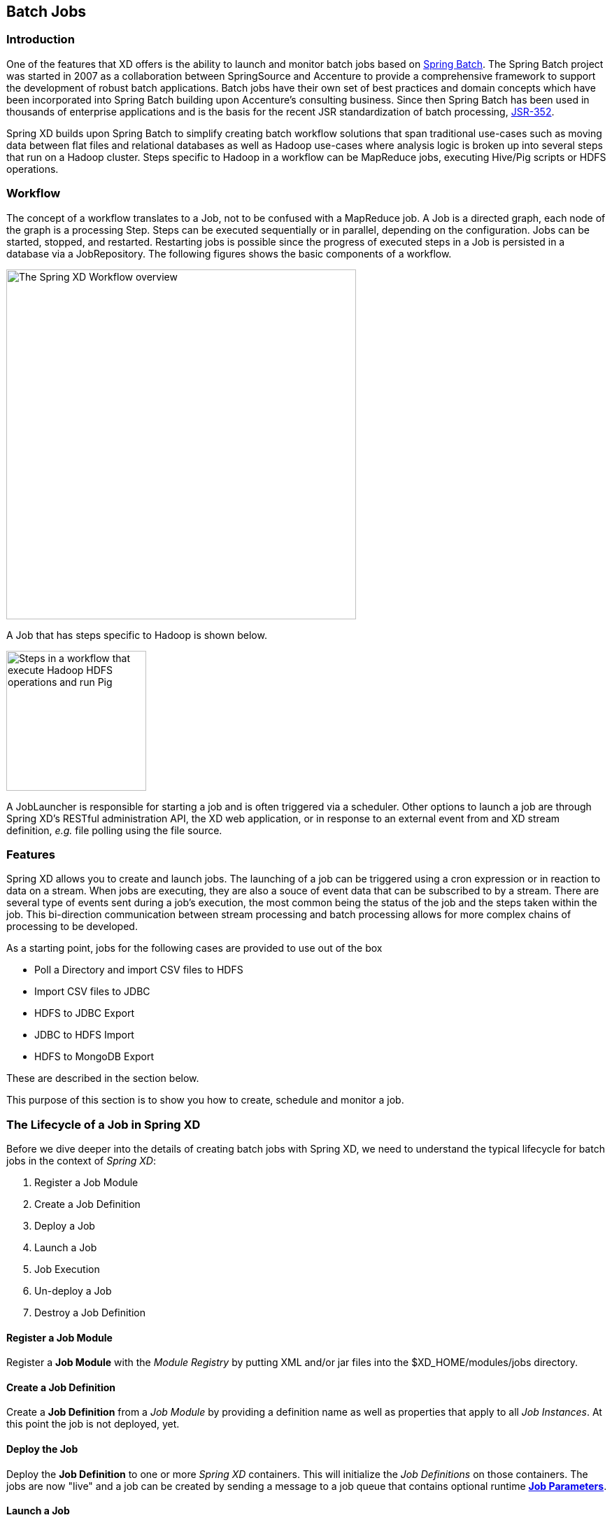 [[batch]]
ifndef::env-github[]
== Batch Jobs
endif::[]

=== Introduction

One of the features that XD offers is the ability to launch and monitor batch jobs based on http://www.springsource.org/spring-batch[Spring Batch].  The Spring Batch project was started in 2007 as a collaboration between SpringSource and Accenture to provide a comprehensive framework to support the development of robust batch applications.  Batch jobs have their own set of best practices and domain concepts which have been incorporated into Spring Batch building upon Accenture's consulting business.  Since then Spring Batch has been used in thousands of enterprise applications and is the basis for the recent JSR standardization of batch processing, https://jcp.org/en/jsr/detail?id=352[JSR-352].

Spring XD builds upon Spring Batch to simplify creating batch workflow solutions that span traditional use-cases such as moving data between flat files and relational databases as well as Hadoop use-cases where analysis logic is broken up into several steps that run on a Hadoop cluster.  Steps specific to Hadoop in a workflow can be MapReduce jobs, executing Hive/Pig scripts or HDFS operations.

=== Workflow

The concept of a workflow translates to a Job, not to be confused with a MapReduce job. A Job is a directed graph, each node of the graph is a processing Step. Steps can be executed sequentially or in parallel, depending on the configuration. Jobs can be started, stopped, and restarted. Restarting
jobs is possible since the progress of executed steps in a Job is persisted in a database via a JobRepository.  The following figures shows the basic components of a workflow.

image::images/batch-overview.png[The Spring XD Workflow overview, width=500]

A Job that has steps specific to Hadoop is shown below.

image::images/batch-hadoop-overview.png[Steps in a workflow that execute Hadoop HDFS operations and run Pig, MapReduce and Hive jobs, width=200]

A JobLauncher is responsible for starting a job and is often triggered via a scheduler.  Other options to launch a job are through Spring XD's RESTful administration API, the XD web application, or in response to an external event from and XD stream definition, _e.g._ file polling using the file source.

=== Features

Spring XD allows you to create and launch jobs.  The launching of a job can be triggered using a cron expression or in reaction to data on a stream. When jobs are executing, they are also a souce of event data that can be subscribed to by a stream.  There are several type of events sent during a job's execution, the most common being the status of the job and the steps taken within the job.  This bi-direction communication between stream processing and batch processing allows for more complex chains of processing to be developed.

As a starting point, jobs for the following cases are provided to use out of the box

* Poll a Directory and import CSV files to HDFS
* Import CSV files to JDBC
* HDFS to JDBC Export
* JDBC to HDFS Import
* HDFS to MongoDB Export

These are described in the section below.  

This purpose of this section is to show you how to create, schedule and monitor a job.

=== The Lifecycle of a Job in Spring XD

Before we dive deeper into the details of creating batch jobs with Spring XD, we need to understand the typical lifecycle for batch jobs in the context of _Spring XD_:

 . Register a Job Module
 . Create a Job Definition
 . Deploy a Job
 . Launch a Job
 . Job Execution
 . Un-deploy a Job 
 . Destroy a Job Definition

==== Register a Job Module

Register a *Job Module* with the _Module Registry_ by putting XML and/or jar files into the +$XD_HOME/modules/jobs+ directory.

==== Create a Job Definition

Create a *Job Definition* from a _Job Module_ by providing a definition name as well as properties that apply to all _Job Instances_. At this point the job is not deployed, yet.

==== Deploy the Job

Deploy the *Job Definition* to one or more _Spring XD_ containers. This will initialize the _Job Definitions_ on those containers. The jobs are now "live" and a job can be created by sending a message to a job queue that contains optional runtime *http://docs.spring.io/spring-batch/trunk/reference/html/domain.html#domainJobParameters[Job Parameters]*.

==== Launch a Job

Launch a job by sending a message to the job queue with *http://docs.spring.io/spring-batch/trunk/reference/html/domain.html#domainJobParameters[Job Parameters]*. A *http://docs.spring.io/spring-batch/trunk/reference/html/domain.html#domainJobInstance[Job Instance]* is created, representing a specific run of the job. A *Job Instance* is the *Job Definition* plus the runtime *Job Parameters*. You can query for the *Job Instances* associated with a given job name.

==== Job Execution

The job is executed creating a *http://docs.spring.io/spring-batch/trunk/reference/html/domain.html#domainJobExecution[Job Execution]* object that captures the success or failure of the job. You can query for *Job Executions* associated with a given job name.

==== Un-deploy a Job

This removes the job from the _Spring XD_ container(s) preventing the launching of any new _Job Instances_. For reporting purposes, you will still be able to view historic _Job Executions_ associated with the the job.

==== Destroy a Job Definition

Destroying a *Job Definition* will not only un-deploy any still deployed _Job Definitions_ but will also remove the _Job Definition_ itself.

[[job_options]]
==== Creating Jobs - Additional Options

When creating jobs, the following options are available to all job definitions:

dateFormat:: The optional date format for job parameters *(default: `yyyy-MM-dd`)*
numberFormat:: Defines the number format when parsing numeric parameters *(default: `NumberFormat.getInstance(Locale.US)`)*
makeUnique:: Shall job parameters be made unique? *(default: `true`)*

Also, similar to the `stream create` command, the `job create` command has an optional `--deploy` option to create the job definition and deploy it. `--deploy` option is false by default.

Below is an example of some of these options combined:

----
job create myjob --definition "fooJob --makeUnique=false"
----

Remember that you can always find out about available options for a job by using the link:Modules.asciidoc#module_info[`module info`] command.

=== Deployment manifest support for job

When deploying batch job you can provide a link:Deployment#deployment-manifest[deployment manifest]. Deployment manifest properties for jobs are the same as for streams, you can declare

* The number of job modules to deploy
* The criteria expression to use for matching the job to available containers

For example,

----
job create myjob --definition "fooJob --makeUnique=false"

job deploy myjob --properties "module.fooJob.count=3,module.fooJob.criteria=groups.contains('hdfs-containers-group')"
----

The above deployment manifest would deploy 3 number of `fooJob` modules into containers whose group name matches "hdfs-containers-group".

When a batch job is launched/scheduled, the job module that picks up the job launching request message executes the batch job.  To support partitioning of the job across multiple containers, the job definition needs to define how the job will be partitioned.  The type of partitioning depends on the type of the job, for example a job reading from JDBC would partition the data in a table by dividing up the number of rows and a job reading files form a directory would partition on the number of files available.  

The FTP to HDFS and FILE to JDBC jobs support for partitioning.  To add partitioning support for your own jobs you should import https://github.com/spring-projects/spring-xd/blob/master/spring-xd-dirt/src/main/resources/META-INF/spring-xd/batch/singlestep-partition-support.xml[singlestep-partition-support.xml] in your job definition.  This provides the infrastructure so that the job module that processes the launch request can communicate as the master with the other job modules that have been deployed.  You will also need to provide an implementation of the http://docs.spring.io/spring-batch/apidocs/org/springframework/batch/core/partition/support/Partitioner.html[Partitioner] interface.

For more information on the deployment manifest, please refer https://github.com/spring-projects/spring-xd/wiki/XD-Distributed-Runtime#deployment-manifest[here]

=== Launching a job
XD uses triggers as well as regular event flow to launch the batch jobs.  So in this section we will cover how to:

* Launch the Batch Job Ad-hoc
* Launch the Batch Job using a named Cron-Trigger
* Launch the Batch Job as sink.

==== Ad-hoc
To launch a job one time, use the launch option of the job command.  So going back to our example above, we've created a job module instance named helloSpringXD.  Launching that Job Module Instance would look like:
----
xd:> job launch helloSpringXD
----
In the logging output of the XDContainer you should see the following
----
16:45:40,127  INFO http-bio-9393-exec-1 job.JobPlugin:98 - Configuring module with the following properties: {numberFormat=, dateFormat=, makeUnique=true, xd.job.name=myjob}
16:45:40,185  INFO http-bio-9393-exec-1 module.SimpleModule:140 - initialized module: SimpleModule [name=job, type=job, group=myjob, index=0 @3a9ecb9d]
16:45:40,198  INFO http-bio-9393-exec-1 module.SimpleModule:161 - started module: SimpleModule [name=job, type=job, group=myjob, index=0 @3a9ecb9d]
16:45:40,199  INFO http-bio-9393-exec-1 module.ModuleDeployer:161 - deployed SimpleModule [name=job, type=job, group=myjob, index=0 @3a9ecb9d]
Hello Spring XD!
----
To re-launch the job just execute the launch command.
For example:
----
xd:> job launch helloSpringXD
----
==== Launch the Batch using Cron-Trigger
To launch a batch job based on a cron scheduler is done by creating a stream using the trigger source.

----
xd:> stream create --name cronStream --definition "trigger --cron='0/5 * * * * *'  > queue:job:myCronJob" --deploy

----
A batch job can receive parameters from a source (in this case a trigger) or process. A trigger uses the --payload expression to declare its payload.
----
xd:> stream create --name cronStream --definition "trigger --cron='0/5 * * * * *'  --payload={\"param1\":\"Kenny\"} > queue:job:myCronJob" --deploy
----
NOTE: The payload content must be in a JSON-based map representation.

To pause/stop future scheduled jobs from running for this stream, the stream must be undeployed for example:
----
xd:> stream undeploy --name cronStream
----
==== Launch the Batch using a Fixed-Delay-Trigger
A fixed-delay-trigger is used to launch a Job on a regular interval.  Using the --fixedDelay parameter you can set up the number of seconds between executions.  In the example below we are running myXDJob every 10 seconds and passing it a payload containing a single attribute.
----
xd:> stream create --name fdStream --definition "trigger --payload={\"param1\":\"fixedDelayKenny\"} --fixedDelay=5 > queue:job:myXDJob" --deploy
----
To pause/stop future scheduled jobs from running for this stream, you must undeploy the stream for example:
----
xd:> stream undeploy --name cronStream
----
==== Launch job as a part of event flow
A batch job is always used as a sink, with that being said it can receive messages from sources (other than triggers) and processors. In the case below we see that the user has created an http source (http source receives http posts and passes the payload of the http message to the next module in the stream) that will pass the http payload to the "myHttpJob".

----
 stream create --name jobStream --definition "http > queue:job:myHttpJob" --deploy
----
To test the stream you can execute a http post, like the following:
----
xd:> http post --target http://localhost:9000 --data "{\"param1\":\"fixedDelayKenny\"}"
----
=== Retrieve job notifications

Spring XD offers the facilities to capture the notifications that are sent from the job as it is executing.
When a batch job is deployed, by default it registers the following listeners along with pub/sub channels that these listeners send messages to.

* Job Execution Listener
* Chunk Listener
* Item Listener
* Step Execution Listener
* Skip Listener

Along with the pub/sub channels for each of these listeners, there will also be a pub/sub channel that the aggregated events from all these listeners are published to.

In the following example, we setup a Batch Job called _myHttpJob_. Afterwards we create a stream that will tap into the pub/sub channels that were implicitly generated when the _myHttpJob_ job was deployed. 

==== To receive aggregated events

The stream receives aggregated event messages from all the default batch job listeners and sends those messages to the log.
----
xd>job create --name myHttpJob --definition "httpJob" --deploy
xd>stream create --name aggregatedEvents --definition "tap:job:myHttpJob >log" --deploy
xd>job launch myHttpJob
----

**Note:** The syntax for the tap that receives the aggregated events is: `tap:job:<job-name>`


In the logging output of the container you should see something like the following when the job completes (with the aggregated events 
----
09:55:53,532  WARN SimpleAsyncTaskExecutor-1 logger.aggregatedEvents:150 - JobExecution: id=2, version=1, startTime=Sat Apr 12 09:55:53 PDT 2014, endTime=null, lastUpdated=Sat Apr 12 09:55:53 PDT 2014, status=STARTED, exitStatus=exitCode=UNKNOWN;exitDescription=, job=[JobInstance: id=2, version=0, Job=[myHttpJob]], jobParameters=[{random=0.07002785662707867}]
09:55:53,554  WARN SimpleAsyncTaskExecutor-1 logger.aggregatedEvents:150 - StepExecution: id=2, version=1, name=step1, status=STARTED, exitStatus=EXECUTING, readCount=0, filterCount=0, writeCount=0 readSkipCount=0, writeSkipCount=0, processSkipCount=0, commitCount=0, rollbackCount=0, exitDescription=
09:55:53,561  WARN SimpleAsyncTaskExecutor-1 logger.aggregatedEvents:150 - XdChunkContextInfo [complete=false, stepExecution=StepExecution: id=2, version=1, name=step1, status=STARTED, exitStatus=EXECUTING, readCount=0, filterCount=0, writeCount=0 readSkipCount=0, writeSkipCount=0, processSkipCount=0, commitCount=0, rollbackCount=0, exitDescription=, attributes={}]
09:55:53,567  WARN SimpleAsyncTaskExecutor-1 logger.aggregatedEvents:150 - XdChunkContextInfo [complete=false, stepExecution=StepExecution: id=2, version=2, name=step1, status=STARTED, exitStatus=EXECUTING, readCount=0, filterCount=0, writeCount=0 readSkipCount=0, writeSkipCount=0, processSkipCount=0, commitCount=1, rollbackCount=0, exitDescription=, attributes={}]
09:55:53,573  WARN SimpleAsyncTaskExecutor-1 logger.aggregatedEvents:150 - StepExecution: id=2, version=2, name=step1, status=COMPLETED, exitStatus=COMPLETED, readCount=0, filterCount=0, writeCount=0 readSkipCount=0, writeSkipCount=0, processSkipCount=0, commitCount=1, rollbackCount=0, exitDescription=
09:55:53,580  WARN SimpleAsyncTaskExecutor-1 logger.aggregatedEvents:150 - JobExecution: id=2, version=1, startTime=Sat Apr 12 09:55:53 PDT 2014, endTime=Sat Apr 12 09:55:53 PDT 2014, lastUpdated=Sat Apr 12 09:55:53 PDT 2014, status=COMPLETED, exitStatus=exitCode=COMPLETED;exitDescription=, job=[JobInstance: id=2, version=0, Job=[myHttpJob]], jobParameters=[{random=0.07002785662707867}]
----

==== To receive job execution events

----
xd>job create --name myHttpJob --definition "httpJob" --deploy
xd>stream create --name jobExecutionEvents --definition "tap:job:myHttpJob.job >log" --deploy
xd>job launch myHttpJob
----
**Note:** The syntax for the tap that receives the job execution events is: `tap:job:<job-name>.job`

In the logging output of the container you should see something like the following when the job completes
----
10:06:41,579  WARN SimpleAsyncTaskExecutor-1 logger.jobExecutionEvents:150 - JobExecution: id=3, version=1, startTime=Sat Apr 12 10:06:41 PDT 2014, endTime=null, lastUpdated=Sat Apr 12 10:06:41 PDT 2014, status=STARTED, exitStatus=exitCode=UNKNOWN;exitDescription=, job=[JobInstance: id=3, version=0, Job=[myHttpJob]], jobParameters=[{random=0.3774227747555795}]
10:06:41,626  INFO SimpleAsyncTaskExecutor-1 support.SimpleJobLauncher:136 - Job: [FlowJob: [name=myHttpJob]] completed with the following parameters: [{random=0.3774227747555795}] and the following status: [COMPLETED]
10:06:41,626  WARN SimpleAsyncTaskExecutor-1 logger.jobExecutionEvents:150 - JobExecution: id=3, version=1, startTime=Sat Apr 12 10:06:41 PDT 2014, endTime=Sat Apr 12 10:06:41 PDT 2014, lastUpdated=Sat Apr 12 10:06:41 PDT 2014, status=COMPLETED, exitStatus=exitCode=COMPLETED;exitDescription=, job=[JobInstance: id=3, version=0, Job=[myHttpJob]], jobParameters=[{random=0.3774227747555795}]

----

==== To receive step execution events

----
xd>job create --name myHttpJob --definition "httpJob" --deploy
xd>stream create --name stepExecutionEvents --definition "tap:job:myHttpJob.step >log" --deploy
xd>job launch myHttpJob
----
**Note:** The syntax for the tap that receives the step execution events is: `tap:job:<job-name>.step`

In the logging output of the container you should see something like the following when the job completes
----

10:13:16,072  WARN SimpleAsyncTaskExecutor-1 logger.stepExecutionEvents:150 - StepExecution: id=6, version=1, name=step1, status=STARTED, exitStatus=EXECUTING, readCount=0, filterCount=0, writeCount=0 readSkipCount=0, writeSkipCount=0, processSkipCount=0, commitCount=0, rollbackCount=0, exitDescription=
10:13:16,092  WARN SimpleAsyncTaskExecutor-1 logger.stepExecutionEvents:150 - StepExecution: id=6, version=2, name=step1, status=COMPLETED, exitStatus=COMPLETED, readCount=0, filterCount=0, writeCount=0 readSkipCount=0, writeSkipCount=0, processSkipCount=0, commitCount=1, rollbackCount=0, exitDescription=

----

==== To receive item, skip and chunk events

----
xd>job create --name myHttpJob --definition "httpJob" --deploy

xd>stream create --name itemEvents --definition "tap:job:myHttpJob.item >log" --deploy
xd>stream create --name skipEvents --definition "tap:job:myHttpJob.skip >log" --deploy 
xd>stream create --name chunkEvents --definition "tap:job:myHttpJob.chunk >log" --deploy

xd>job launch myHttpJob

----

**Note:** The syntax for the tap that receives the item events: `tap:job:<job-name>.item`,for skip events: `tap:job:<job-name>.skip` and for chunk events: `tap:job:<job-name>.chunk`

==== To disable the default listeners

----
xd>job create --name myHttpJob --definition "httpJob --listeners=disable" --deploy
----

==== To select specific listeners

To select specific listeners, specify comma separated list in `--listeners` option. 
Following example illustrates the selection of job and step execution listeners only:

----
xd>job create --name myHttpJob --definition "httpJob --listeners=job,step" --deploy

----
**Note:** 
List of options are: job, step, item, chunk and skip
The aggregated channel is registered if at least one of these default listeners are enabled.

For a complete example, please see the https://github.com/spring-projects/spring-xd-samples/tree/master/batch-notifications[Batch Notifications Sample] which is part of the https://github.com/spring-projects/spring-xd-samples[Spring XD Samples] repository.

=== Removing Batch Jobs

Batch Jobs can be deleted by executing:

----
xd:> job destroy helloSpringXD
----

Alternatively, one can just undeploy the job, keeping its definition for a future redeployment:

----
xd:> job undeploy helloSpringXD
----


=== Pre-Packaged Batch Jobs

Spring XD comes with several batch import and export modules. You can run them out of the box or use them as a basis for building your own custom modules.

==== Note HDFS Configuration

To use the hdfs based jobs below, XD needs to have append enabled for hdfs.
Update the hdfs-site.xml with the following settings:

===== For Hadoop 1.x

[source,xml]
----   
    <property>
      <name>dfs.support.broken.append</name>
      <value>true</value>
    </property>
----

===== For Hadoop 2.x

[source,xml]
----
    <property>
        <name>dfs.support.append</name>
        <value>true</value>
    </property>
----
==== Poll a Directory and Import CSV Files to HDFS (`filepollhdfs`)

This module is designed to be driven by a stream polling a directory. It imports data from CSV files and requires that you supply a list of named columns for the data using the `names` parameter. For example:

----
xd:> job create myjob --definition "filepollhdfs --names=forename,surname,address" --deploy
----

You would then use a stream with a file source to scan a directory for files and drive the job. A separate file will be started for each job found:

----
xd:> stream create csvStream --definition "file --ref=true --dir=/mycsvdir --pattern=*.csv > queue:job:myjob" --deploy

----

//^job.filepollhdfs
// DO NOT MODIFY THE LINES BELOW UNTIL THE CLOSING '//$job.filepollhdfs' TAG
// THIS SNIPPET HAS BEEN GENERATED BY ModuleOptionsReferenceDoc AND MANUAL EDITS WILL BE LOST
The **$$filepollhdfs$$** $$job$$ has the following options:

$$deleteFiles$$:: $$whether to delete files after successful import$$ *($$boolean$$, default: `false`)*
$$directory$$:: $$the directory to write the file(s) to in HDFS$$ *($$String$$, default: `/xd/<job name>`)*
$$fileExtension$$:: $$the file extension to use$$ *($$String$$, default: `csv`)*
$$fileName$$:: $$the filename to use in HDFS$$ *($$String$$, default: `<job name>`)*
$$fsUri$$:: $$the URI to use to access the Hadoop FileSystem$$ *($$String$$, default: `${spring.hadoop.fsUri}`)*
$$names$$:: $$the field names in the CSV file$$ *($$String$$, no default)*
$$restartable$$:: $$whether the job should be restartable or not in case of failure$$ *($$boolean$$, default: `false`)*
$$rollover$$:: $$the number of bytes to write before creating a new file in HDFS$$ *($$int$$, default: `1000000`)*
//$job.filepollhdfs

==== Import CSV Files to JDBC (`filejdbc`)

A module which loads CSV files into a JDBC table using a single batch job. By default it uses the internal HSQL DB which is used by Spring Batch. Refer to link:Modules#module_values[how module options are resolved] for further details on how to change defaults (one can of course always use `--foo=bar` notation in the job definition to achieve the same effect). 

//^job.filejdbc
// DO NOT MODIFY THE LINES BELOW UNTIL THE CLOSING '//$job.filejdbc' TAG
// THIS SNIPPET HAS BEEN GENERATED BY ModuleOptionsReferenceDoc AND MANUAL EDITS WILL BE LOST
The **$$filejdbc$$** $$job$$ has the following options:

$$abandonWhenPercentageFull$$:: $$connections that have timed out wont get closed and reported up unless the number of connections in use are above the percentage$$ *($$int$$, default: `0`)*
$$alternateUsernameAllowed$$:: $$uses an alternate user name if connection fails$$ *($$boolean$$, default: `false`)*
$$connectionProperties$$:: $$connection properties that will be sent to our JDBC driver when establishing new connections$$ *($$String$$, no default)*
$$deleteFiles$$:: $$whether to delete files after successful import$$ *($$boolean$$, default: `false`)*
$$delimiter$$:: $$the delimiter for the delimited file$$ *($$String$$, default: `,`)*
$$driverClassName$$:: $$the JDBC driver to use$$ *($$String$$, no default)*
$$fairQueue$$:: $$set to true if you wish that calls to getConnection should be treated fairly in a true FIFO fashion$$ *($$boolean$$, default: `true`)*
$$fsUri$$:: $$the URI to use to access the Hadoop FileSystem$$ *($$String$$, default: `${spring.hadoop.fsUri}`)*
$$initSQL$$:: $$custom query to be run when a connection is first created$$ *($$String$$, no default)*
$$initialSize$$:: $$initial number of connections that are created when the pool is started$$ *($$int$$, default: `0`)*
$$initializeDatabase$$:: $$whether the database initialization script should be run$$ *($$boolean$$, default: `false`)*
$$initializerScript$$:: $$the name of the SQL script (in /config) to run if 'initializeDatabase' is set$$ *($$String$$, default: `init_batch_import.sql`)*
$$jdbcInterceptors$$:: $$semicolon separated list of classnames extending org.apache.tomcat.jdbc.pool.JdbcInterceptor$$ *($$String$$, no default)*
$$jmxEnabled$$:: $$register the pool with JMX or not$$ *($$boolean$$, default: `true`)*
$$logAbandoned$$:: $$flag to log stack traces for application code which abandoned a Connection$$ *($$boolean$$, default: `false`)*
$$maxActive$$:: $$maximum number of active connections that can be allocated from this pool at the same time$$ *($$int$$, default: `100`)*
$$maxAge$$:: $$time in milliseconds to keep this connection$$ *($$int$$, default: `0`)*
$$maxIdle$$:: $$maximum number of connections that should be kept in the pool at all times$$ *($$int$$, default: `100`)*
$$maxWait$$:: $$maximum number of milliseconds that the pool will wait for a connection$$ *($$int$$, default: `30000`)*
$$minEvictableIdleTimeMillis$$:: $$minimum amount of time an object may sit idle in the pool before it is eligible for eviction$$ *($$int$$, default: `60000`)*
$$minIdle$$:: $$minimum number of established connections that should be kept in the pool at all times$$ *($$int$$, default: `10`)*
$$names$$:: $$the field names in the CSV file$$ *($$String$$, no default)*
$$password$$:: $$the JDBC password$$ *($$Password$$, no default)*
$$removeAbandoned$$:: $$flag to remove abandoned connections if they exceed the removeAbandonedTimout$$ *($$boolean$$, default: `false`)*
$$removeAbandonedTimeout$$:: $$timeout in seconds before an abandoned connection can be removed$$ *($$int$$, default: `60`)*
$$resources$$:: $$the list of paths to import (Spring resources)$$ *($$String$$, no default)*
$$restartable$$:: $$whether the job should be restartable or not in case of failure$$ *($$boolean$$, default: `false`)*
$$suspectTimeout$$:: $$this simply logs the warning after timeout, connection remains$$ *($$int$$, default: `0`)*
$$tableName$$:: $$the database table to which the data will be written$$ *($$String$$, default: `<job name>`)*
$$testOnBorrow$$:: $$indication of whether objects will be validated before being borrowed from the pool$$ *($$boolean$$, default: `false`)*
$$testOnReturn$$:: $$indication of whether objects will be validated before being returned to the pool$$ *($$boolean$$, default: `false`)*
$$testWhileIdle$$:: $$indication of whether objects will be validated by the idle object evictor$$ *($$boolean$$, default: `false`)*
$$timeBetweenEvictionRunsMillis$$:: $$number of milliseconds to sleep between runs of the idle connection validation/cleaner thread$$ *($$int$$, default: `5000`)*
$$url$$:: $$the JDBC URL for the database$$ *($$String$$, no default)*
$$useEquals$$:: $$true if you wish the ProxyConnection class to use String.equals$$ *($$boolean$$, default: `true`)*
$$username$$:: $$the JDBC username$$ *($$String$$, no default)*
$$validationInterval$$:: $$avoid excess validation, only run validation at most at this frequency - time in milliseconds$$ *($$long$$, default: `30000`)*
$$validationQuery$$:: $$sql query that will be used to validate connections from this pool$$ *($$String$$, no default)*
$$validatorClassName$$:: $$name of a class which implements the org.apache.tomcat.jdbc.pool.Validator$$ *($$String$$, no default)*
//$job.filejdbc

The job should be defined with the `resources` parameter defining the files which should be loaded. It also requires a `names` parameter (for the CSV field names) and these should match the database column names into which the data should be stored. You can either pre-create the database table or the module will create it for you if you use `--initializeDatabase=true` when the job is created. The table initialization is configured in a similar way to the JDBC sink and uses the same parameters. The default table name is the job name and can be customized by setting the `tableName` parameter. As an example, if you run the command

----
xd:> job create myjob --definition "filejdbc --resources=file:///mycsvdir/*.csv --names=forename,surname,address --tableName=people --initializeDatabase=true" --deploy
----

it will create the table "people" in the database with three varchar columns called "forename", "surname" and "address". When you launch the job it will load the files matching the resources pattern and write the data to this table. As with the `filepollhdfs` job, this module also supports the `deleteFiles` parameter which will remove the files defined by the `resources` parameter on successful completion of the job.

Launch the job using:

----
xd:> job launch myjob
----

TIP: The connection pool settings for xd are located in servers.yml (i.e. `spring.datasource.*` )

==== HDFS to JDBC Export (`hdfsjdbc`)

This module functions very similarly to the `filejdbc` one except that the resources you specify should actually be in HDFS, rather than the OS filesystem. 

----
xd:> job create myjob --definition "hdfsjdbc --resources=/xd/data/*.csv --names=forename,surname,address --tableName=people --initializeDatabase=true" --deploy
----

Launch the job using:

----
xd:> job launch myjob
----

//^job.hdfsjdbc
// DO NOT MODIFY THE LINES BELOW UNTIL THE CLOSING '//$job.hdfsjdbc' TAG
// THIS SNIPPET HAS BEEN GENERATED BY ModuleOptionsReferenceDoc AND MANUAL EDITS WILL BE LOST
The **$$hdfsjdbc$$** $$job$$ has the following options:

$$abandonWhenPercentageFull$$:: $$connections that have timed out wont get closed and reported up unless the number of connections in use are above the percentage$$ *($$int$$, default: `0`)*
$$alternateUsernameAllowed$$:: $$uses an alternate user name if connection fails$$ *($$boolean$$, default: `false`)*
$$connectionProperties$$:: $$connection properties that will be sent to our JDBC driver when establishing new connections$$ *($$String$$, no default)*
$$delimiter$$:: $$the delimiter for the delimited file$$ *($$String$$, default: `,`)*
$$driverClassName$$:: $$the JDBC driver to use$$ *($$String$$, no default)*
$$fairQueue$$:: $$set to true if you wish that calls to getConnection should be treated fairly in a true FIFO fashion$$ *($$boolean$$, default: `true`)*
$$fsUri$$:: $$the URI to use to access the Hadoop FileSystem$$ *($$String$$, default: `${spring.hadoop.fsUri}`)*
$$initSQL$$:: $$custom query to be run when a connection is first created$$ *($$String$$, no default)*
$$initialSize$$:: $$initial number of connections that are created when the pool is started$$ *($$int$$, default: `0`)*
$$initializeDatabase$$:: $$whether the database initialization script should be run$$ *($$boolean$$, default: `false`)*
$$initializerScript$$:: $$the name of the SQL script (in /config) to run if 'initializeDatabase' is set$$ *($$String$$, default: `init_batch_import.sql`)*
$$jdbcInterceptors$$:: $$semicolon separated list of classnames extending org.apache.tomcat.jdbc.pool.JdbcInterceptor$$ *($$String$$, no default)*
$$jmxEnabled$$:: $$register the pool with JMX or not$$ *($$boolean$$, default: `true`)*
$$logAbandoned$$:: $$flag to log stack traces for application code which abandoned a Connection$$ *($$boolean$$, default: `false`)*
$$maxActive$$:: $$maximum number of active connections that can be allocated from this pool at the same time$$ *($$int$$, default: `100`)*
$$maxAge$$:: $$time in milliseconds to keep this connection$$ *($$int$$, default: `0`)*
$$maxIdle$$:: $$maximum number of connections that should be kept in the pool at all times$$ *($$int$$, default: `100`)*
$$maxWait$$:: $$maximum number of milliseconds that the pool will wait for a connection$$ *($$int$$, default: `30000`)*
$$minEvictableIdleTimeMillis$$:: $$minimum amount of time an object may sit idle in the pool before it is eligible for eviction$$ *($$int$$, default: `60000`)*
$$minIdle$$:: $$minimum number of established connections that should be kept in the pool at all times$$ *($$int$$, default: `10`)*
$$names$$:: $$the field names in the CSV file$$ *($$String$$, no default)*
$$password$$:: $$the JDBC password$$ *($$Password$$, no default)*
$$removeAbandoned$$:: $$flag to remove abandoned connections if they exceed the removeAbandonedTimout$$ *($$boolean$$, default: `false`)*
$$removeAbandonedTimeout$$:: $$timeout in seconds before an abandoned connection can be removed$$ *($$int$$, default: `60`)*
$$resources$$:: $$the list of paths to import (Spring resources)$$ *($$String$$, no default)*
$$restartable$$:: $$whether the job should be restartable or not in case of failure$$ *($$boolean$$, default: `false`)*
$$suspectTimeout$$:: $$this simply logs the warning after timeout, connection remains$$ *($$int$$, default: `0`)*
$$tableName$$:: $$the database table to which the data will be written$$ *($$String$$, default: `<job name>`)*
$$testOnBorrow$$:: $$indication of whether objects will be validated before being borrowed from the pool$$ *($$boolean$$, default: `false`)*
$$testOnReturn$$:: $$indication of whether objects will be validated before being returned to the pool$$ *($$boolean$$, default: `false`)*
$$testWhileIdle$$:: $$indication of whether objects will be validated by the idle object evictor$$ *($$boolean$$, default: `false`)*
$$timeBetweenEvictionRunsMillis$$:: $$number of milliseconds to sleep between runs of the idle connection validation/cleaner thread$$ *($$int$$, default: `5000`)*
$$url$$:: $$the JDBC URL for the database$$ *($$String$$, no default)*
$$useEquals$$:: $$true if you wish the ProxyConnection class to use String.equals$$ *($$boolean$$, default: `true`)*
$$username$$:: $$the JDBC username$$ *($$String$$, no default)*
$$validationInterval$$:: $$avoid excess validation, only run validation at most at this frequency - time in milliseconds$$ *($$long$$, default: `30000`)*
$$validationQuery$$:: $$sql query that will be used to validate connections from this pool$$ *($$String$$, no default)*
$$validatorClassName$$:: $$name of a class which implements the org.apache.tomcat.jdbc.pool.Validator$$ *($$String$$, no default)*
//$job.hdfsjdbc

TIP: The connection pool settings for xd are located in servers.yml (i.e. `spring.datasource.*` )

==== JDBC to HDFS Import (`jdbchdfs`)

Performs the reverse of the previous module. The database configuration is the same as for `filejdbc` but without the initialization options since you need to already have the data to import into HDFS. When creating the job, you must either supply the select statement by setting the `sql` parameter, or you can supply both `tableName` and `columns` options (which will be used to build the SQL statement).

To import data from the database table `some_table`, you could use

----
xd:> job create myjob --definition "jdbchdfs --sql='select col1,col2,col3 from some_table'" --deploy
----

You can customize how the data is written to HDFS by supplying the options `directory` (defaults to `/xd/(job name)`), `fileName` (defaults to job name), `rollover` (in bytes, default 1000000) and `fileExtension` (defaults to 'csv').

Launch the job using:

----
xd:> job launch myjob
----

//^job.jdbchdfs
// DO NOT MODIFY THE LINES BELOW UNTIL THE CLOSING '//$job.jdbchdfs' TAG
// THIS SNIPPET HAS BEEN GENERATED BY ModuleOptionsReferenceDoc AND MANUAL EDITS WILL BE LOST
The **$$jdbchdfs$$** $$job$$ has the following options:

$$abandonWhenPercentageFull$$:: $$connections that have timed out wont get closed and reported up unless the number of connections in use are above the percentage$$ *($$int$$, default: `0`)*
$$alternateUsernameAllowed$$:: $$uses an alternate user name if connection fails$$ *($$boolean$$, default: `false`)*
$$columns$$:: $$the column names to read from the supplied table$$ *($$String$$, default: ``)*
$$connectionProperties$$:: $$connection properties that will be sent to our JDBC driver when establishing new connections$$ *($$String$$, no default)*
$$delimiter$$:: $$the delimiter for the delimited file$$ *($$String$$, default: `,`)*
$$directory$$:: $$the directory to write the file(s) to in HDFS$$ *($$String$$, default: `/xd/<job name>`)*
$$driverClassName$$:: $$the JDBC driver to use$$ *($$String$$, no default)*
$$fairQueue$$:: $$set to true if you wish that calls to getConnection should be treated fairly in a true FIFO fashion$$ *($$boolean$$, default: `true`)*
$$fileExtension$$:: $$the file extension to use$$ *($$String$$, default: `csv`)*
$$fileName$$:: $$the filename to use in HDFS$$ *($$String$$, default: `<job name>`)*
$$fsUri$$:: $$the URI to use to access the Hadoop FileSystem$$ *($$String$$, default: `${spring.hadoop.fsUri}`)*
$$initSQL$$:: $$custom query to be run when a connection is first created$$ *($$String$$, no default)*
$$initialSize$$:: $$initial number of connections that are created when the pool is started$$ *($$int$$, default: `0`)*
$$jdbcInterceptors$$:: $$semicolon separated list of classnames extending org.apache.tomcat.jdbc.pool.JdbcInterceptor$$ *($$String$$, no default)*
$$jmxEnabled$$:: $$register the pool with JMX or not$$ *($$boolean$$, default: `true`)*
$$logAbandoned$$:: $$flag to log stack traces for application code which abandoned a Connection$$ *($$boolean$$, default: `false`)*
$$maxActive$$:: $$maximum number of active connections that can be allocated from this pool at the same time$$ *($$int$$, default: `100`)*
$$maxAge$$:: $$time in milliseconds to keep this connection$$ *($$int$$, default: `0`)*
$$maxIdle$$:: $$maximum number of connections that should be kept in the pool at all times$$ *($$int$$, default: `100`)*
$$maxWait$$:: $$maximum number of milliseconds that the pool will wait for a connection$$ *($$int$$, default: `30000`)*
$$minEvictableIdleTimeMillis$$:: $$minimum amount of time an object may sit idle in the pool before it is eligible for eviction$$ *($$int$$, default: `60000`)*
$$minIdle$$:: $$minimum number of established connections that should be kept in the pool at all times$$ *($$int$$, default: `10`)*
$$partitionColumn$$:: $$the column to use for partitioning, should be numeric and uniformly distributed$$ *($$String$$, default: ``)*
$$partitions$$:: $$the number of partitions$$ *($$int$$, default: `1`)*
$$password$$:: $$the JDBC password$$ *($$Password$$, no default)*
$$removeAbandoned$$:: $$flag to remove abandoned connections if they exceed the removeAbandonedTimout$$ *($$boolean$$, default: `false`)*
$$removeAbandonedTimeout$$:: $$timeout in seconds before an abandoned connection can be removed$$ *($$int$$, default: `60`)*
$$restartable$$:: $$whether the job should be restartable or not in case of failure$$ *($$boolean$$, default: `false`)*
$$rollover$$:: $$the number of bytes to write before creating a new file in HDFS$$ *($$int$$, default: `1000000`)*
$$sql$$:: $$the SQL to use to extract data$$ *($$String$$, default: ``)*
$$suspectTimeout$$:: $$this simply logs the warning after timeout, connection remains$$ *($$int$$, default: `0`)*
$$tableName$$:: $$the table to read data from$$ *($$String$$, default: ``)*
$$testOnBorrow$$:: $$indication of whether objects will be validated before being borrowed from the pool$$ *($$boolean$$, default: `false`)*
$$testOnReturn$$:: $$indication of whether objects will be validated before being returned to the pool$$ *($$boolean$$, default: `false`)*
$$testWhileIdle$$:: $$indication of whether objects will be validated by the idle object evictor$$ *($$boolean$$, default: `false`)*
$$timeBetweenEvictionRunsMillis$$:: $$number of milliseconds to sleep between runs of the idle connection validation/cleaner thread$$ *($$int$$, default: `5000`)*
$$url$$:: $$the JDBC URL for the database$$ *($$String$$, no default)*
$$useEquals$$:: $$true if you wish the ProxyConnection class to use String.equals$$ *($$boolean$$, default: `true`)*
$$username$$:: $$the JDBC username$$ *($$String$$, no default)*
$$validationInterval$$:: $$avoid excess validation, only run validation at most at this frequency - time in milliseconds$$ *($$long$$, default: `30000`)*
$$validationQuery$$:: $$sql query that will be used to validate connections from this pool$$ *($$String$$, no default)*
$$validatorClassName$$:: $$name of a class which implements the org.apache.tomcat.jdbc.pool.Validator$$ *($$String$$, no default)*
//$job.jdbchdfs

TIP: The connection pool settings for xd are located in servers.yml (i.e. `spring.datasource.*` )

==== HDFS to MongoDB Export (`hdfsmongodb`)

Exports CSV data from HDFS and stores it in a MongoDB collection which defaults to the job name. This can be overridden with the `collectionName` parameter. Once again, the field names should be defined by supplying the `names` parameter. The data is converted internally to a Spring XD `Tuple` and the collection items will have an `id` matching the tuple's UUID. You can override this by setting the `idField` parameter to one of the field names if desired.

An example:

----
xd:> job create myjob --definition "hdfsmongodb --resources=/data/*.log --names=employeeId,forename,surname,address --idField=employeeId --collectionName=people" --deploy
----

//^job.hdfsmongodb
// DO NOT MODIFY THE LINES BELOW UNTIL THE CLOSING '//$job.hdfsmongodb' TAG
// THIS SNIPPET HAS BEEN GENERATED BY ModuleOptionsReferenceDoc AND MANUAL EDITS WILL BE LOST
The **$$hdfsmongodb$$** $$job$$ has the following options:

$$collectionName$$:: $$the MongoDB collection to store$$ *($$String$$, default: `<job name>`)*
$$databaseName$$:: $$the MongoDB database name$$ *($$String$$, default: `xd`)*
$$delimiter$$:: $$the delimiter for the delimited file$$ *($$String$$, default: `,`)*
$$fsUri$$:: $$the URI to use to access the Hadoop FileSystem$$ *($$String$$, default: `${spring.hadoop.fsUri}`)*
$$host$$:: $$the MongoDB host$$ *($$String$$, default: `localhost`)*
$$idField$$:: $$the name of the field to use as the identity in MongoDB$$ *($$String$$, no default)*
$$names$$:: $$the field names in the CSV file$$ *($$String$$, no default)*
$$port$$:: $$the MongoDB port$$ *($$int$$, default: `27017`)*
$$resources$$:: $$the list of paths to import (Spring resources)$$ *($$String$$, no default)*
$$restartable$$:: $$whether the job should be restartable or not in case of failure$$ *($$boolean$$, default: `false`)*
//$job.hdfsmongodb

==== FTP to HDFS Export (`ftphdfs`)

Copies files from FTP directory into HDFS. Job is partitioned in a way that each
separate file copy is executed on its own partitioned step.

An example which copies files:
----
job create --name ftphdfsjob --definition "ftphdfs --host=ftp.example.com --port=21" --deploy
job launch --name ftphdfsjob --params {"remoteDirectory":"/pub/files","hdfsDirectory":"/ftp"}
----

Full path is preserved so that above command would result files in HDFS shown below:
----
/ftp/pub/files
/ftp/pub/files/file1.txt
/ftp/pub/files/file2.txt
----

//^job.ftphdfs
// DO NOT MODIFY THE LINES BELOW UNTIL THE CLOSING '//$job.ftphdfs' TAG
// THIS SNIPPET HAS BEEN GENERATED BY ModuleOptionsReferenceDoc AND MANUAL EDITS WILL BE LOST
The **$$ftphdfs$$** $$job$$ has the following options:

$$fsUri$$:: $$the URI to use to access the Hadoop FileSystem$$ *($$String$$, default: `${spring.hadoop.fsUri}`)*
$$host$$:: $$the host name for the FTP server$$ *($$String$$, no default)*
$$partitionResultsTimeout$$:: $$time (ms) that the partition handler will wait for results$$ *($$long$$, default: `300000`)*
$$password$$:: $$the password for the FTP connection$$ *($$Password$$, no default)*
$$port$$:: $$the port for the FTP server$$ *($$int$$, default: `21`)*
$$restartable$$:: $$whether the job should be restartable or not in case of failure$$ *($$boolean$$, default: `false`)*
$$username$$:: $$the username for the FTP connection$$ *($$String$$, no default)*
//$job.ftphdfs
